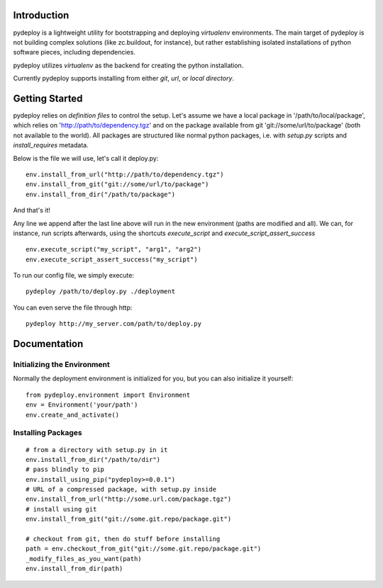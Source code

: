 Introduction
============
pydeploy is a lightweight utility for bootstrapping and deploying *virtualenv* environments. The main target of pydeploy is not building complex solutions (like zc.buildout, for instance), but rather establishing isolated installations of python software pieces, including dependencies.

pydeploy utilizes *virtualenv* as the backend for creating the python installation.

Currently pydeploy supports installing from either *git*, *url*, or *local directory*.

Getting Started
===============
pydeploy relies on *definition files* to control the setup. Let's assume we have a local package in '/path/to/local/package', which relies on 'http://path/to/dependency.tgz' and on the package available from git 'git://some/url/to/package' (both not available to the world). All packages are structured like normal python packages, i.e. with *setup.py* scripts and *install_requires* metadata.

Below is the file we will use, let's call it deploy.py:
::

  env.install_from_url("http://path/to/dependency.tgz")
  env.install_from_git("git://some/url/to/package")
  env.install_from_dir("/path/to/package")

And that's it!

Any line we append after the last line above will run in the new environment (paths are modified and all). We can, for instance, run scripts afterwards, using the shortcuts *execute_script* and *execute_script_assert_success*
::

  env.execute_script("my_script", "arg1", "arg2")
  env.execute_script_assert_success("my_script")

To run our config file, we simply execute:
::

  pydeploy /path/to/deploy.py ./deployment

You can even serve the file through http:
::

  pydeploy http://my_server.com/path/to/deploy.py

Documentation
=============

Initializing the Environment
----------------------------
Normally the deployment environment is initialized for you, but you can also initialize it yourself:
::

  from pydeploy.environment import Environment
  env = Environment('your/path')
  env.create_and_activate()

Installing Packages
-------------------
::

  # from a directory with setup.py in it
  env.install_from_dir("/path/to/dir")
  # pass blindly to pip
  env.install_using_pip("pydeploy>=0.0.1")
  # URL of a compressed package, with setup.py inside
  env.install_from_url("http://some.url.com/package.tgz")
  # install using git
  env.install_from_git("git://some.git.repo/package.git")

  # checkout from git, then do stuff before installing
  path = env.checkout_from_git("git://some.git.repo/package.git")
  _modify_files_as_you_want(path)
  env.install_from_dir(path)
  


